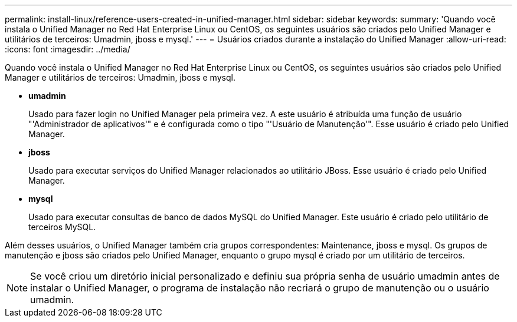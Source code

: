 ---
permalink: install-linux/reference-users-created-in-unified-manager.html 
sidebar: sidebar 
keywords:  
summary: 'Quando você instala o Unified Manager no Red Hat Enterprise Linux ou CentOS, os seguintes usuários são criados pelo Unified Manager e utilitários de terceiros: Umadmin, jboss e mysql.' 
---
= Usuários criados durante a instalação do Unified Manager
:allow-uri-read: 
:icons: font
:imagesdir: ../media/


[role="lead"]
Quando você instala o Unified Manager no Red Hat Enterprise Linux ou CentOS, os seguintes usuários são criados pelo Unified Manager e utilitários de terceiros: Umadmin, jboss e mysql.

* *umadmin*
+
Usado para fazer login no Unified Manager pela primeira vez. A este usuário é atribuída uma função de usuário "'Administrador de aplicativos'" e é configurada como o tipo "'Usuário de Manutenção'". Esse usuário é criado pelo Unified Manager.

* *jboss*
+
Usado para executar serviços do Unified Manager relacionados ao utilitário JBoss. Esse usuário é criado pelo Unified Manager.

* *mysql*
+
Usado para executar consultas de banco de dados MySQL do Unified Manager. Este usuário é criado pelo utilitário de terceiros MySQL.



Além desses usuários, o Unified Manager também cria grupos correspondentes: Maintenance, jboss e mysql. Os grupos de manutenção e jboss são criados pelo Unified Manager, enquanto o grupo mysql é criado por um utilitário de terceiros.

[NOTE]
====
Se você criou um diretório inicial personalizado e definiu sua própria senha de usuário umadmin antes de instalar o Unified Manager, o programa de instalação não recriará o grupo de manutenção ou o usuário umadmin.

====